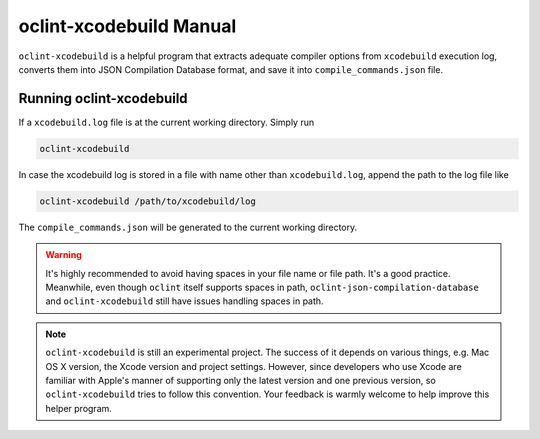 oclint-xcodebuild Manual
========================

``oclint-xcodebuild`` is a helpful program that extracts adequate compiler options from ``xcodebuild`` execution log, converts them into JSON Compilation Database format, and save it into ``compile_commands.json`` file.

.. seealso::

    Read Apple's official `xcodebuild Manual Page`_ from Mac Developer Library. To understand how ``oclint-xcodebuild`` can be applied in your workflow, please move onto `Using OCLint with xcodebuild <../guide/xcodebuild.html>`_ document.

Running oclint-xcodebuild
---------------------

If a ``xcodebuild.log`` file is at the current working directory. Simply run

.. code-block:: bash

    oclint-xcodebuild

In case the xcodebuild log is stored in a file with name other than ``xcodebuild.log``, append the path to the log file like

.. code-block:: bash

    oclint-xcodebuild /path/to/xcodebuild/log

The ``compile_commands.json`` will be generated to the current working directory.

.. warning:: It's highly recommended to avoid having spaces in your file name or file path. It's a good practice. Meanwhile, even though ``oclint`` itself supports spaces in path, ``oclint-json-compilation-database`` and ``oclint-xcodebuild`` still have issues handling spaces in path.

.. note:: ``oclint-xcodebuild`` is still an experimental project. The success of it depends on various things, e.g. Mac OS X version, the Xcode version and project settings. However, since developers who use Xcode are familiar with Apple's manner of supporting only the latest version and one previous version, so ``oclint-xcodebuild`` tries to follow this convention. Your feedback is warmly welcome to help improve this helper program.

.. _xcodebuild Manual Page: https://developer.apple.com/library/mac/#documentation/Darwin/Reference/ManPages/man1/xcodebuild.1.html
